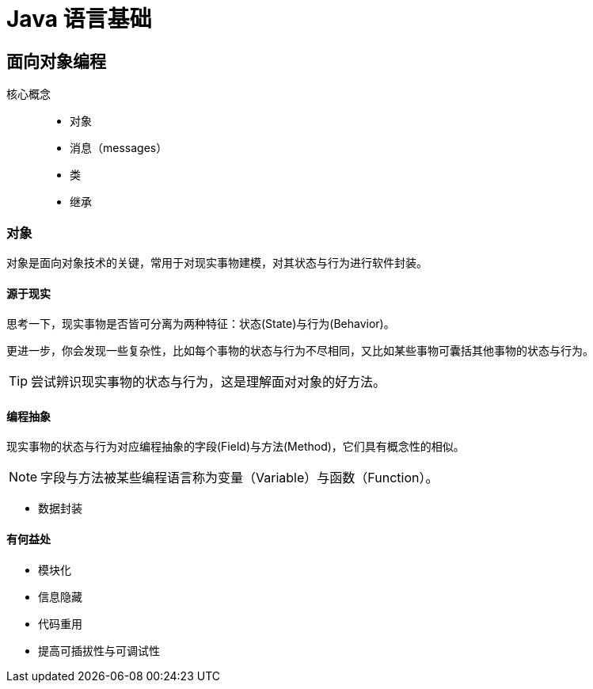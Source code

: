 = Java 语言基础
:hp-image: /covers/cover.png
:published_at: 2019-01-31
:hp-tags: Java,
:hp-alt-title: java language

== 面向对象编程
核心概念::

* 对象
* 消息（messages）
* 类
* 继承

=== 对象
对象是面向对象技术的关键，常用于对现实事物建模，对其状态与行为进行软件封装。

==== 源于现实
思考一下，现实事物是否皆可分离为两种特征：状态(State)与行为(Behavior)。

更进一步，你会发现一些复杂性，比如每个事物的状态与行为不尽相同，又比如某些事物可囊括其他事物的状态与行为。

TIP: 尝试辨识现实事物的状态与行为，这是理解面对对象的好方法。

==== 编程抽象
现实事物的状态与行为对应编程抽象的字段(Field)与方法(Method)，它们具有概念性的相似。

NOTE: 字段与方法被某些编程语言称为变量（Variable）与函数（Function）。

* 数据封装

==== 有何益处
* 模块化
* 信息隐藏
* 代码重用
* 提高可插拔性与可调试性




